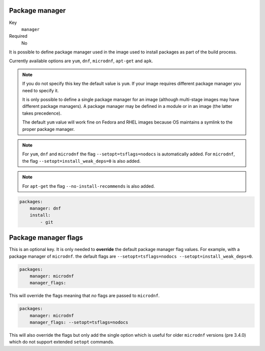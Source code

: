 Package manager
^^^^^^^^^^^^^^^^^^^^^^^^^^^^^

Key
    ``manager``
Required
    No

It is possible to define package manager used in the image
used to install packages as part of the build process.

Currently available options are ``yum``, ``dnf``, ``microdnf``, ``apt-get`` and ``apk``.

.. note::
    If you do not specify this key the default value is ``yum``.
    If your image requires different package manager you need to specify it.

    It is only possible to define a single package manager for an image (although multi-stage images may have
    different package managers). A package manager may be defined in a module or in an image (the latter takes
    precedence).

    The default ``yum`` value will work fine on Fedora and RHEL images because
    OS maintains a symlink to the proper package manager.

.. note::
    For ``yum``, ``dnf`` and ``microdnf`` the flag ``--setopt=tsflags=nodocs`` is automatically added. For ``microdnf``, the flag ``--setopt=install_weak_deps=0`` is also added.

.. note::
    For ``apt-get`` the flag ``--no-install-recommends`` is also added.

.. code-block:: yaml

    packages:
        manager: dnf
        install:
            - git


Package manager flags
^^^^^^^^^^^^^^^^^^^^^^^^^^^^^
This is an optional key. It is only needed to **override** the default package manager flag values. For example, with a
package manager of ``microdnf``. the default flags are ``--setopt=tsflags=nodocs --setopt=install_weak_deps=0``.

.. code-block:: yaml

    packages:
        manager: microdnf
        manager_flags:

This will override the flags meaning that *no* flags are passed to ``microdnf``.


.. code-block:: yaml

    packages:
        manager: microdnf
        manager_flags: --setopt=tsflags=nodocs

This will also override the flags but only add the single option which is useful for older ``microdnf``
versions (pre 3.4.0) which do not support extended ``setopt`` commands.
